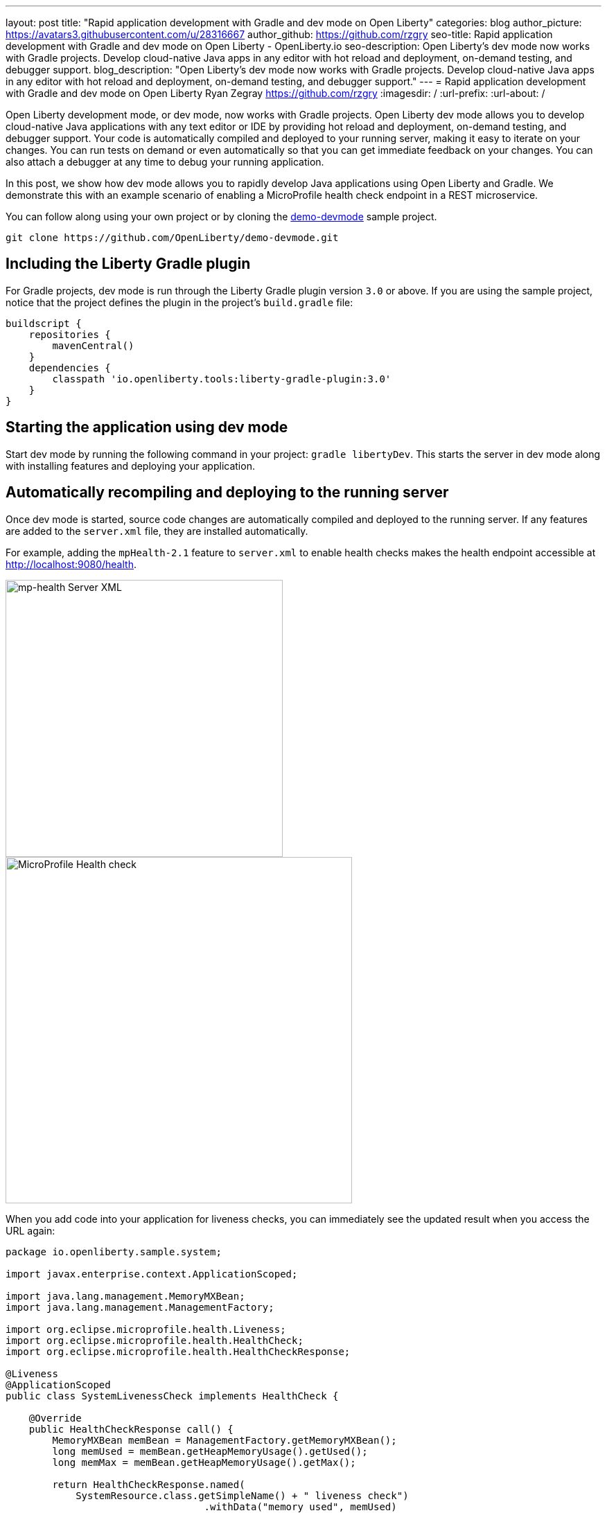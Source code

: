 ---
layout: post
title: "Rapid application development with Gradle and dev mode on Open Liberty"
categories: blog
author_picture: https://avatars3.githubusercontent.com/u/28316667
author_github: https://github.com/rzgry
seo-title: Rapid application development with Gradle and dev mode on Open Liberty - OpenLiberty.io
seo-description: Open Liberty's dev mode now works with Gradle projects. Develop cloud-native Java apps in any editor with hot reload and deployment, on-demand testing, and debugger support.
blog_description: "Open Liberty's dev mode now works with Gradle projects. Develop cloud-native Java apps in any editor with hot reload and deployment, on-demand testing, and debugger support."
---
= Rapid application development with Gradle and dev mode on Open Liberty
Ryan Zegray <https://github.com/rzgry>
:imagesdir: /
:url-prefix:
:url-about: /

Open Liberty development mode, or dev mode, now works with Gradle projects. Open Liberty dev mode allows you to develop cloud-native Java applications with any text editor or IDE by providing hot reload and deployment, on-demand testing, and debugger support. Your code is automatically compiled and deployed to your running server, making it easy to iterate on your changes. You can run tests on demand or even automatically so that you can get immediate feedback on your changes. You can also attach a debugger at any time to debug your running application.

In this post, we show how dev mode allows you to rapidly develop Java applications using Open Liberty and Gradle.  We demonstrate this with an example scenario of enabling a MicroProfile health check endpoint in a REST microservice.

You can follow along using your own project or by cloning the https://github.com/OpenLiberty/demo-devmode[demo-devmode] sample project.

----
git clone https://github.com/OpenLiberty/demo-devmode.git
----

== Including the Liberty Gradle plugin

For Gradle projects, dev mode is run through the Liberty Gradle plugin version `3.0` or above. If you are using the sample project, notice that the project defines the plugin in the project's `build.gradle` file:

[source,groovy]
----
buildscript {
    repositories {
        mavenCentral()
    }
    dependencies {
        classpath 'io.openliberty.tools:liberty-gradle-plugin:3.0'
    }
}
----

== Starting the application using dev mode

Start dev mode by running the following command in your project: `gradle libertyDev`. This starts the server in dev mode along with installing features and deploying your application.

== Automatically recompiling and deploying to the running server

Once dev mode is started, source code changes are automatically compiled and deployed to the running server. If any features are added to the `server.xml` file, they are installed automatically.

For example, adding the `mpHealth-2.1` feature to `server.xml` to enable health checks makes the health endpoint accessible at http://localhost:9080/health.

[.img_border_light]
image::img/blog/dev_mode_server_xml.png[mp-health Server XML, width=400]

[.img_border_light]
image::img/blog/dev_mode_health_check_1.png[MicroProfile Health check, width=500]

When you add code into your application for liveness checks, you can immediately see the updated result when you access the URL again:

[source,java]
----
package io.openliberty.sample.system;

import javax.enterprise.context.ApplicationScoped;

import java.lang.management.MemoryMXBean;
import java.lang.management.ManagementFactory;

import org.eclipse.microprofile.health.Liveness;
import org.eclipse.microprofile.health.HealthCheck;
import org.eclipse.microprofile.health.HealthCheckResponse;

@Liveness
@ApplicationScoped
public class SystemLivenessCheck implements HealthCheck {

    @Override
    public HealthCheckResponse call() {
        MemoryMXBean memBean = ManagementFactory.getMemoryMXBean();
        long memUsed = memBean.getHeapMemoryUsage().getUsed();
        long memMax = memBean.getHeapMemoryUsage().getMax();
  
        return HealthCheckResponse.named(
            SystemResource.class.getSimpleName() + " liveness check")
                                  .withData("memory used", memUsed)
                                  .withData("memory max", memMax)
                                  .state(memUsed < memMax * 0.9).build();
    }
    
}
----

[.img_border_light]
image::img/blog/dev_mode_health_check_2.png[MicroProfile Health check, width=500]

== Running tests automatically and on demand

Go to the console where you started dev mode, and press Enter. This runs the tests on a separate thread while dev mode is still active.

To run tests automatically after every change, include the `--hotTests` parameter when starting dev mode.  For example: `gradle libertyDev --hotTests`

== Attaching a debugger

At any point during dev mode, you can attach a Java debugger to debug your application.  By default, the debug port is `7777`, but another port can be used and shown in the console output if the default port is not available.

For example, to debug your MicroProfile health check, set a breakpoint inside the `call()` method and attach your IDE's debugger to port 7777.
Visit http://localhost:9080/health and the IDE pauses at the breakpoint that you set, allowing you to debug.

== Stopping dev mode

You can quit dev mode at any time by pressing CTRL+C in the terminal, or type `q` and press Enter.

== VS Code extension support

The https://marketplace.visualstudio.com/items?itemName=Open-Liberty.liberty-dev-vscode-ext[Open Liberty Tools VS Code extension] has also been updated to support Gradle projects. This optional extension lets you interact with dev mode entirely within VS Code. You can start Open Liberty in dev mode, make changes to your application while the server is up, run tests and view results, and even debug the application without leaving the editor.

[.img_border_light]
image::img/blog/liberty-dev-vscode-gradle.png[Liberty Dev Dashboard, width=400]

For more information on the Open Liberty Tools VS Code extension, you can read about it in the link:/blog/2019/11/13/liberty-dev-mode-vscode.html[Open Liberty dev mode with VS Code blog post].

== Further reading

For more details on dev mode, see the documentation for the https://github.com/OpenLiberty/ci.gradle/blob/master/docs/libertyDev.md#libertydev-task[libertyDev task].

